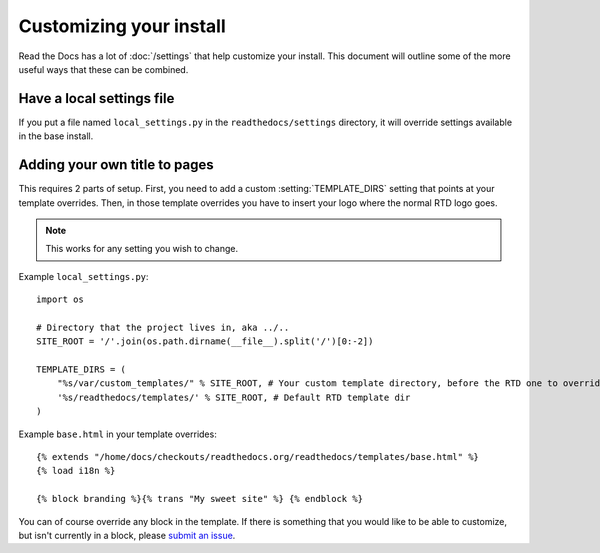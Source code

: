 Customizing your install
========================

Read the Docs has a lot of :doc:`/settings` that help customize your install.
This document will outline some of the more useful ways that these can be combined.

Have a local settings file
--------------------------

If you put a file named ``local_settings.py`` in the ``readthedocs/settings`` directory, it will override settings available in the base install.

Adding your own title to pages
------------------------------

This requires 2 parts of setup. First, you need to add a custom :setting:`TEMPLATE_DIRS` setting that points at your template overrides. Then, in those template overrides you have to insert your logo where the normal RTD logo goes.

.. note:: This works for any setting you wish to change.

Example ``local_settings.py``::

    import os

    # Directory that the project lives in, aka ../..
    SITE_ROOT = '/'.join(os.path.dirname(__file__).split('/')[0:-2])

    TEMPLATE_DIRS = (
        "%s/var/custom_templates/" % SITE_ROOT, # Your custom template directory, before the RTD one to override it.
        '%s/readthedocs/templates/' % SITE_ROOT, # Default RTD template dir
    )

Example ``base.html`` in your template overrides::

    {% extends "/home/docs/checkouts/readthedocs.org/readthedocs/templates/base.html" %}
    {% load i18n %}

    {% block branding %}{% trans "My sweet site" %} {% endblock %}

You can of course override any block in the template. If there is something that you would like to be able to customize, but isn't currently in a block, please `submit an issue`_.


.. _submit an issue: https://github.com/rtfd/readthedocs.org/issues?sort=created&state=open
